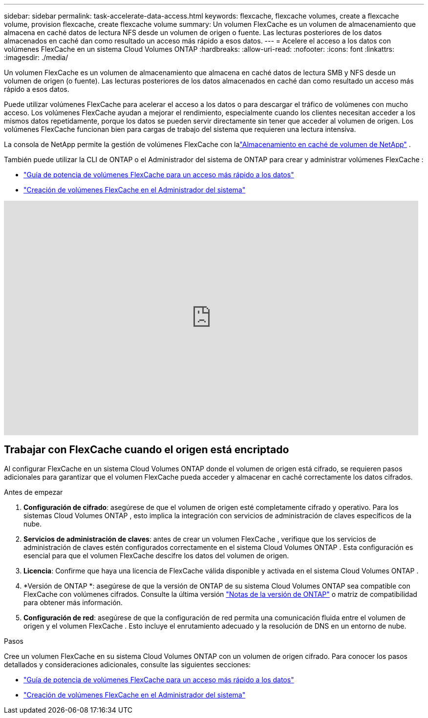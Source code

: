 ---
sidebar: sidebar 
permalink: task-accelerate-data-access.html 
keywords: flexcache, flexcache volumes, create a flexcache volume, provision flexcache, create flexcache volume 
summary: Un volumen FlexCache es un volumen de almacenamiento que almacena en caché datos de lectura NFS desde un volumen de origen o fuente.  Las lecturas posteriores de los datos almacenados en caché dan como resultado un acceso más rápido a esos datos. 
---
= Acelere el acceso a los datos con volúmenes FlexCache en un sistema Cloud Volumes ONTAP
:hardbreaks:
:allow-uri-read: 
:nofooter: 
:icons: font
:linkattrs: 
:imagesdir: ./media/


[role="lead"]
Un volumen FlexCache es un volumen de almacenamiento que almacena en caché datos de lectura SMB y NFS desde un volumen de origen (o fuente).  Las lecturas posteriores de los datos almacenados en caché dan como resultado un acceso más rápido a esos datos.

Puede utilizar volúmenes FlexCache para acelerar el acceso a los datos o para descargar el tráfico de volúmenes con mucho acceso.  Los volúmenes FlexCache ayudan a mejorar el rendimiento, especialmente cuando los clientes necesitan acceder a los mismos datos repetidamente, porque los datos se pueden servir directamente sin tener que acceder al volumen de origen.  Los volúmenes FlexCache funcionan bien para cargas de trabajo del sistema que requieren una lectura intensiva.

La consola de NetApp permite la gestión de volúmenes FlexCache con lalink:https://docs.netapp.com/us-en/bluexp-volume-caching/index.html["Almacenamiento en caché de volumen de NetApp"^] .

También puede utilizar la CLI de ONTAP o el Administrador del sistema de ONTAP para crear y administrar volúmenes FlexCache :

* http://docs.netapp.com/ontap-9/topic/com.netapp.doc.pow-fc-mgmt/home.html["Guía de potencia de volúmenes FlexCache para un acceso más rápido a los datos"^]
* http://docs.netapp.com/ontap-9/topic/com.netapp.doc.onc-sm-help-960/GUID-07F4C213-076D-4FE8-A8E3-410F49498D49.html["Creación de volúmenes FlexCache en el Administrador del sistema"^]


video::PBNPVRUeT1o[youtube,width=848,height=480]


== Trabajar con FlexCache cuando el origen está encriptado

Al configurar FlexCache en un sistema Cloud Volumes ONTAP donde el volumen de origen está cifrado, se requieren pasos adicionales para garantizar que el volumen FlexCache pueda acceder y almacenar en caché correctamente los datos cifrados.

.Antes de empezar
. *Configuración de cifrado*: asegúrese de que el volumen de origen esté completamente cifrado y operativo.  Para los sistemas Cloud Volumes ONTAP , esto implica la integración con servicios de administración de claves específicos de la nube.


ifdef::aws[]

Para AWS, esto normalmente significa utilizar AWS Key Management Service (KMS).  Para obtener más información, consultelink:task-aws-key-management.html["Administrar claves con AWS Key Management Service"] .

endif::aws[]

ifdef::azure[]

Para Azure, debe configurar Azure Key Vault para NetApp Volume Encryption (NVE).  Para obtener más información, consultelink:task-azure-key-vault.html["Administrar claves con Azure Key Vault"] .

endif::azure[]

ifdef::gcp[]

Para Google Cloud, es el Servicio de administración de claves de Google Cloud.  Para obtener más información, consultelink:task-google-key-manager.html["Administrar claves con el Servicio de administración de claves en la nube de Google"] .

endif::gcp[]

. *Servicios de administración de claves*: antes de crear un volumen FlexCache , verifique que los servicios de administración de claves estén configurados correctamente en el sistema Cloud Volumes ONTAP .  Esta configuración es esencial para que el volumen FlexCache descifre los datos del volumen de origen.
. *Licencia*: Confirme que haya una licencia de FlexCache válida disponible y activada en el sistema Cloud Volumes ONTAP .
. *Versión de ONTAP *: asegúrese de que la versión de ONTAP de su sistema Cloud Volumes ONTAP sea compatible con FlexCache con volúmenes cifrados.  Consulte la última versión https://docs.netapp.com/us-en/ontap/release-notes/index.html["Notas de la versión de ONTAP"^] o matriz de compatibilidad para obtener más información.
. *Configuración de red*: asegúrese de que la configuración de red permita una comunicación fluida entre el volumen de origen y el volumen FlexCache .  Esto incluye el enrutamiento adecuado y la resolución de DNS en un entorno de nube.


.Pasos
Cree un volumen FlexCache en su sistema Cloud Volumes ONTAP con un volumen de origen cifrado.  Para conocer los pasos detallados y consideraciones adicionales, consulte las siguientes secciones:

* http://docs.netapp.com/ontap-9/topic/com.netapp.doc.pow-fc-mgmt/home.html["Guía de potencia de volúmenes FlexCache para un acceso más rápido a los datos"^]
* http://docs.netapp.com/ontap-9/topic/com.netapp.doc.onc-sm-help-960/GUID-07F4C213-076D-4FE8-A8E3-410F49498D49.html["Creación de volúmenes FlexCache en el Administrador del sistema"^]

